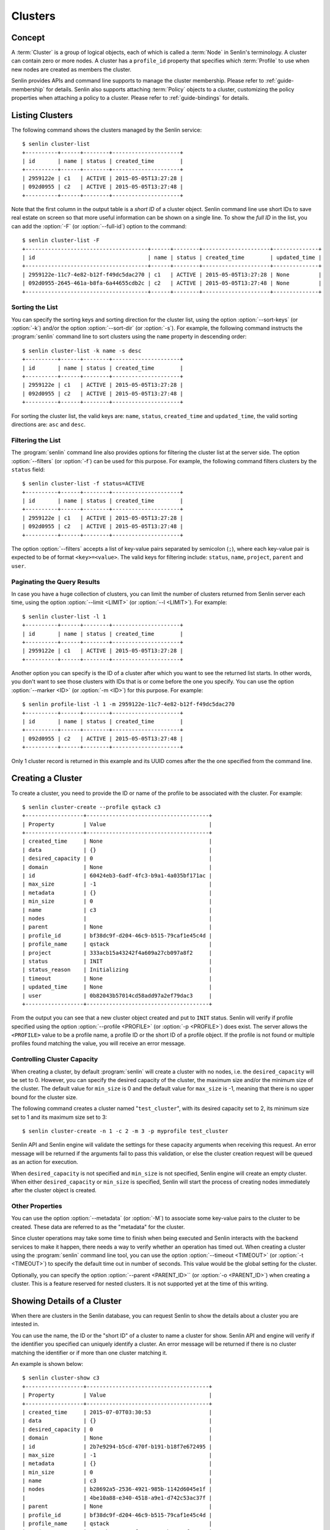 ..
  Licensed under the Apache License, Version 2.0 (the "License"); you may
  not use this file except in compliance with the License. You may obtain
  a copy of the License at

          http://www.apache.org/licenses/LICENSE-2.0

  Unless required by applicable law or agreed to in writing, software
  distributed under the License is distributed on an "AS IS" BASIS, WITHOUT
  WARRANTIES OR CONDITIONS OF ANY KIND, either express or implied. See the
  License for the specific language governing permissions and limitations
  under the License.


.. _guide-clusters:

========
Clusters
========

Concept
~~~~~~~

A :term:`Cluster` is a group of logical objects, each of which is called a
:term:`Node` in Senlin's terminology. A cluster can contain zero or more
nodes. A cluster has a ``profile_id`` property that specifies which
:term:`Profile` to use when new nodes are created as members the cluster.

Senlin provides APIs and command line supports to manage the cluster
membership. Please refer to :ref:`guide-membership` for details. Senlin also
supports attaching :term:`Policy` objects to a cluster, customizing the policy
properties when attaching a policy to a cluster. Please refer to
:ref:`guide-bindings` for details.

Listing Clusters
~~~~~~~~~~~~~~~~

The following command shows the clusters managed by the Senlin service::

  $ senlin cluster-list
  +----------+------+--------+---------------------+
  | id       | name | status | created_time        |
  +----------+------+--------+---------------------+
  | 2959122e | c1   | ACTIVE | 2015-05-05T13:27:28 |
  | 092d0955 | c2   | ACTIVE | 2015-05-05T13:27:48 |
  +----------+------+--------+---------------------+

Note that the first column in the output table is a *short ID* of a cluster
object. Senlin command line use short IDs to save real estate on screen so
that more useful information can be shown on a single line. To show the *full
ID* in the list, you can add the :option:`-F` (or :option:`--full-id`) option
to the command::

  $ senlin cluster-list -F
  +--------------------------------------+------+--------+---------------------+--------------+
  | id                                   | name | status | created_time        | updated_time |
  +--------------------------------------+------+--------+---------------------+--------------+
  | 2959122e-11c7-4e82-b12f-f49dc5dac270 | c1   | ACTIVE | 2015-05-05T13:27:28 | None         |
  | 092d0955-2645-461a-b8fa-6a44655cdb2c | c2   | ACTIVE | 2015-05-05T13:27:48 | None         |
  +--------------------------------------+------+--------+---------------------+--------------+


Sorting the List
----------------

You can specify the sorting keys and sorting direction for the cluster list,
using the option :option:`--sort-keys` (or :option:`-k`) and/or the option
:option:`--sort-dir` (or :option:`-s`). For example, the following command
instructs the :program:`senlin` command line to sort clusters using the
``name`` property in descending order::

  $ senlin cluster-list -k name -s desc
  +----------+------+--------+---------------------+
  | id       | name | status | created_time        |
  +----------+------+--------+---------------------+
  | 2959122e | c1   | ACTIVE | 2015-05-05T13:27:28 |
  | 092d0955 | c2   | ACTIVE | 2015-05-05T13:27:48 |
  +----------+------+--------+---------------------+

For sorting the cluster list, the valid keys are: ``name``, ``status``,
``created_time`` and ``updated_time``, the valid sorting directions are:
``asc`` and ``desc``.


Filtering the List
------------------

The :program:`senlin` command line also provides options for filtering the
cluster list at the server side. The option :option:`--filters` (or
:option:`-f`) can be used for this purpose. For example, the following command
filters clusters by the ``status`` field::

  $ senlin cluster-list -f status=ACTIVE
  +----------+------+--------+---------------------+
  | id       | name | status | created_time        |
  +----------+------+--------+---------------------+
  | 2959122e | c1   | ACTIVE | 2015-05-05T13:27:28 |
  | 092d0955 | c2   | ACTIVE | 2015-05-05T13:27:48 |
  +----------+------+--------+---------------------+

The option :option:`--filters` accepts a list of key-value pairs separated by
semicolon (``;``), where each key-value pair is expected to be of format
``<key>=<value>``. The valid keys for filtering include: ``status``, ``name``,
``project``, ``parent`` and ``user``.


Paginating the Query Results
----------------------------

In case you have a huge collection of clusters, you can limit the number of
clusters returned from Senlin server each time, using the option
:option:`--limit <LIMIT>` (or :option:`--l <LIMIT>`). For example::

  $ senlin cluster-list -l 1
  +----------+------+--------+---------------------+
  | id       | name | status | created_time        |
  +----------+------+--------+---------------------+
  | 2959122e | c1   | ACTIVE | 2015-05-05T13:27:28 |
  +----------+------+--------+---------------------+

Another option you can specify is the ID of a cluster after which you want to
see the returned list starts. In other words, you don't want to see those
clusters with IDs that is or come before the one you specify. You can use the
option :option:`--marker <ID>` (or :option:`-m <ID>`) for this purpose. For
example::

  $ senlin profile-list -l 1 -m 2959122e-11c7-4e82-b12f-f49dc5dac270
  +----------+------+--------+---------------------+
  | id       | name | status | created_time        |
  +----------+------+--------+---------------------+
  | 092d0955 | c2   | ACTIVE | 2015-05-05T13:27:48 |
  +----------+------+--------+---------------------+

Only 1 cluster record is returned in this example and its UUID comes after the
the one specified from the command line.


Creating a Cluster
~~~~~~~~~~~~~~~~~~

To create a cluster, you need to provide the ID or name of the profile to be
associated with the cluster. For example::

  $ senlin cluster-create --profile qstack c3
  +------------------+--------------------------------------+
  | Property         | Value                                |
  +------------------+--------------------------------------+
  | created_time     | None                                 |
  | data             | {}                                   |
  | desired_capacity | 0                                    |
  | domain           | None                                 |
  | id               | 60424eb3-6adf-4fc3-b9a1-4a035bf171ac |
  | max_size         | -1                                   |
  | metadata         | {}                                   |
  | min_size         | 0                                    |
  | name             | c3                                   |
  | nodes            |                                      |
  | parent           | None                                 |
  | profile_id       | bf38dc9f-d204-46c9-b515-79caf1e45c4d |
  | profile_name     | qstack                               |
  | project          | 333acb15a43242f4a609a27cb097a8f2     |
  | status           | INIT                                 |
  | status_reason    | Initializing                         |
  | timeout          | None                                 |
  | updated_time     | None                                 |
  | user             | 0b82043b57014cd58add97a2ef79dac3     |
  +------------------+--------------------------------------+

From the output you can see that a new cluster object created and put to
``INIT`` status. Senlin will verify if profile specified using the option
:option:`--profile <PROFILE>` (or :option:`-p <PROFILE>`) does exist. The
server allows the ``<PROFILE>`` value to be a profile name, a profile ID or
the short ID of a profile object. If the profile is not found or multiple
profiles found matching the value, you will receive an error message.


Controlling Cluster Capacity
----------------------------

When creating a cluster, by default :program:`senlin` will create a cluster
with no nodes, i.e. the ``desired_capacity`` will be set to 0. However, you
can specify the desired capacity of the cluster, the maximum size and/or the
minimum size of the cluster. The default value for ``min_size`` is 0 and the
default value for ``max_size`` is -1, meaning that there is no upper bound for
the cluster size.

The following command creates a cluster named "``test_cluster``", with its
desired capacity set to 2, its minimum size set to 1 and its maximum size set
to 3::

  $ senlin cluster-create -n 1 -c 2 -m 3 -p myprofile test_cluster

Senlin API and Senlin engine will validate the settings for these capacity
arguments when receiving this request. An error message will be returned if
the arguments fail to pass this validation, or else the cluster creation
request will be queued as an action for execution.

When ``desired_capacity`` is not specified and ``min_size`` is not specified,
Senlin engine will create an empty cluster. When either ``desired_capacity``
or ``min_size`` is specified, Senlin will start the process of creating nodes
immediately after the cluster object is created.


Other Properties
----------------

You can use the option :option:`--metadata` (or :option:`-M`) to associate
some key-value pairs to the cluster to be created. These data are referred to
as the "metadata" for the cluster.

Since cluster operations may take some time to finish when being executed and
Senlin interacts with the backend services to make it happen, there needs a
way to verify whether an operation has timed out. When creating a cluster
using the :program:`senlin` command line tool, you can use the option
:option:`--timeout <TIMEOUT>` (or :option:`-t <TIMEOUT>`) to specify the
default time out in number of seconds. This value would be the global setting
for the cluster.

Optionally, you can specify the option :option:`--parent <PARENT_ID>`` (or
:option:`-o <PARENT_ID>`) when creating a cluster. This is a feature reserved
for nested clusters. It is not supported yet at the time of this writing.


Showing Details of a Cluster
~~~~~~~~~~~~~~~~~~~~~~~~~~~~

When there are clusters in the Senlin database, you can request Senlin to show
the details about a cluster you are intested in.

You can use the name, the ID or the "short ID" of a cluster to name a cluster
for show. Senlin API and engine will verify if the identifier you specified
can uniquely identify a cluster. An error message will be returned if there is
no cluster matching the identifier or if more than one cluster matching it.

An example is shown below::

  $ senlin cluster-show c3
  +------------------+--------------------------------------+
  | Property         | Value                                |
  +------------------+--------------------------------------+
  | created_time     | 2015-07-07T03:30:53                  |
  | data             | {}                                   |
  | desired_capacity | 0                                    |
  | domain           | None                                 |
  | id               | 2b7e9294-b5cd-470f-b191-b18f7e672495 |
  | max_size         | -1                                   |
  | metadata         | {}                                   |
  | min_size         | 0                                    |
  | name             | c3                                   |
  | nodes            | b28692a5-2536-4921-985b-1142d6045e1f |
  |                  | 4be10a88-e340-4518-a9e1-d742c53ac37f |
  | parent           | None                                 |
  | profile_id       | bf38dc9f-d204-46c9-b515-79caf1e45c4d |
  | profile_name     | qstack                               |
  | project          | 333acb15a43242f4a609a27cb097a8f2     |
  | status           | ACTIVE                               |
  | status_reason    | Node stack2: Creation succeeded      |
  | timeout          | None                                 |
  | updated_time     | None                                 |
  | user             | 0b82043b57014cd58add97a2ef79dac3     |
  +------------------+--------------------------------------+

From the result, you can examine the list of nodes (if any) that are members
of this cluster.


Updating a Cluster
~~~~~~~~~~~~~~~~~~

Once a cluster has been created, you change its properties using the
:program:`senlin` command line. For example, to change the name of a cluster,
you can use the following command::

  $ senlin cluster-update -n web_bak web_servers

You can change the ``timeout`` property using option :option:`--timeout` (or
:option:`-t`) for the ``cluster-update`` command. You can change the metadata
associated with cluster using option :option:`--metadata` (or :option:`-M`).
When cluster nesting is implemented, you will be able to change the parent
cluster using the option :option:`--parent` (or :option:`-o`).

Using the :command:`cluster-update` command, you can change the profile used
by the cluster and its member nodes. The following example launches a global
update on the cluster for switching to a different profile::

  $ senlin cluster-update -p fedora21_server web_cluster

Suppose the cluster ``web_cluster`` is now using a profile of type
``os.nova.server`` where a Fedora 20 image is used, the command above will
initiate a global upgrade to a new profile where a Fedora 21 image is used.

Senlin engine will verify whether the new profile has the same profile type
with that of the existing one and whether the new profile has a well-formed
``spec`` property. If everything is fine, the engine will start a node level
profile update process. The node level update operation is subject to policy
checkings/enforcements when there is an update policy attached to the cluster.
Please refer to :ref:`guide-policies` and :ref:`guide-bindings` for more
information.


Resizing a Cluster
~~~~~~~~~~~~~~~~~~

The :program:`senlin` tool supports several different commands to resize a
cluster.


``cluster-resize``
------------------

The command :command:`cluster-resize` takes several arguments that allow you
to resize a cluster in various ways:

- you can change the size of a cluster to a specified number;
- you can add a specified number of nodes to a cluster or remove a specified
  number of nodes from a cluster;
- you can instruct :program:`senlin` to resize a cluster by a specified
  percentage;
- you can tune the ``min_size`` and/or ``max_size`` property of a cluster when
  resizing it;
- you can request a size change made on a best-effort basis, if the resize
  operation cannot be fully realized due to some restrictions, this argument
  tells Senlin engine whether it is still expected to partially realize the
  resize operation.

You can specify one and only one of the following options for the
:command:`cluster-resize` command:

- use :option:`--capacity <CAPACITY>` (:option:`-c <CAPACITY>`) to specify
  the exact value of the new cluster size;
- use :option:`--adjustment <ADJUSTMENT>` (:option:`-a <ADJUSTMENT>`) to
  specify the relative number of nodes to add/remove;
- use :option:`--percentage <PERCENTAGE>` (:option:`-p <PERCENTAGE>`) to
  specify the percentage of cluster size change.

The following command resizes the cluster ``test_cluster`` to 2 nodes,
provided that the ``min_size`` is less than or equal to 2 and the ``max_size``
is either no less than 2 or equal to -1 (indicating that there is no upper
bound for the cluster size). This command makes use of the option
:option:`--capacity <CAPACITY>` (or :option:`-c <CAPACITY>`), where
``<CAPACITY>`` is the new size of the cluster::

  $ senlin cluster-resize -c 2 test_cluster

Another way to resize a cluster is by specifying the :option:`--adjustment
<ADJUSTMENT>` (or :option:`-a <ADJUSTMENT>`) option, where ``<ADJUSTMENT>``
can be a positive or a negative integer giving the number of nodes to add or
remove respectively. For example, the following command adds two nodes to the
specified cluster::

  $ senlin cluster-resize -a 2 test_cluster

The following command removes two nodes from the specified cluster::

  $ senlin cluster-resize -a -2 test_cluster

Yet another way to resize a cluster is by specifying the size change in
percentage. You will use the option :option:`--percentage <PERCENTAGE>` (or
:option:`-p <PERCENTAGE>` for this purpose. The ``<PERCENTAGE>`` value can be
either a positive float value or a negative float value giving the percentage
of cluster size. For example, the following command increases the cluster size
by 30%::

  $ senlin cluster-resize -p 30 test_cluster

The following command decreases the cluster size by 25%::

  $ senlin cluster-resize -p -25 test_cluster

Senlin engine computes the actual number of nodes to add or to remove based on
the current size of the cluster, the specified percentage value, the
constraints (i.e. the ``min_size`` and the ``max_size`` properties).

When computing the new capacity for the cluster, senlin engine will determine
the value based on the following rules:

- If the value of new capacity is greater than 1.0 or less than -1.0, it will
  be rounded to the integer part of the value. For example, 3.4 will be rounded
  to 3, -1.9 will be rounded to -1;
- If the value of the new capacity is between 0 and 1, Senlin will round it up
  to 1;
- If the value of the new capacity is between 0 and -1, Senlin will round it
  down to -1;
- The new capacity should be in the range of ``min_size`` and ``max_size``,
  inclusively, unless option :option:`--strict` (or :option:`-s`) is specified;
- The range checking will be performed against the current size constraints if
  no new value for ``min_size`` and/or ``max_size`` is given, or else Senlin
  will first verify the new size constraints and perform range checking
  against the new constraints;
- If option :option:`--min-step <MIN_STEP>` (or :option:`-t <MIN_STEP>`) is
  specified, the ``<MIN_STEP>`` value will be used if the absolute value of
  the new capacity value is less than ``<MIN_STEP>``.

If option :option:`--strict`` (or :option:`-s`) is specified, Senlin will
strictly conform to the cluster size constraints. If the capacity value falls
out of the range, the request will be rejected. When :option:`--strict` is set
to False, Senlin engine will do a resize on a best-effort basis.

Suppose we have a cluster A with ``min_size`` set to 5 and its current size is
7. If the new capacity value is 4 and option :option:`--strict` is set to
``True``, the request will be rejected with an error message. If the new
capacity value is 4 and the option :option:`--strict` is not set, Senlin will
try resize the cluster to 5 nodes.

Along with the :command:`cluster-resize` command, you can specify the new size
constraints using either the option :option:`--min-size` (or :option:`-n`) or
the option :option:`--max-size` (or :option:`-m`) or both.


``cluster-scale-in`` and ``cluster-scale-out``
----------------------------------------------

The :command:`cluster-scale-in` command and the :command:`cluster-scale-out`
command are provided for convenience when you want to add specific number of
nodes to a cluster or remove specific number of nodes from a cluster,
respectively. These two commands both take an argument ``<COUNT>`` which is a
positive integer giving the number of nodes to add or remove. For example, the
following command adds two nodes to the ``web_servers`` cluster::

  $ senlin cluster-scale-out -c 2 web_servers

The following command removes two nodes from the ``web_servers`` cluster::

  $ senlin cluster-scale-in -c 2 web_servers

The option :option:`--count <COUNT>` (:option:`-c <COUNT>`) is optional. If
this option is specified, Senlin will use it for cluster size change, even
when there are scaling policies attached to the cluster. If this option is
omitted, however, Senlin will treat it as implicitly set to value 1.


Deleting a Cluster
~~~~~~~~~~~~~~~~~~

A cluster can be deleted using the command :command:`cluster-delete`, for
example::

  $ senlin cluster-delete my_cluster

Note that in this command you can use the name, the ID or the "short ID" to
specify the cluster object you want to delete. If the specified criteria
cannot match any clusters, you will get a ``ClusterNotFound`` error. If more
than one cluster matches the criteria, you will get a ``MultipleChoices``
error.

When there are nodes in the cluster, the Senlin engine will launch a process
to delete all nodes from the cluster and destroy them before deleting the
cluster object itself.


See Also
~~~~~~~~

There are other operations related to clusters. Please refer to the following
links for operations related to cluster membership management and the creation
and management of cluster-policy bindings:

- :doc:`Managing Cluster Membership <membership>`
- :doc:`Bindging Policies to Clusters <bindings>`
- :doc:`Examining Actions <actions>`
- :doc:`Browsing Events <events>`
